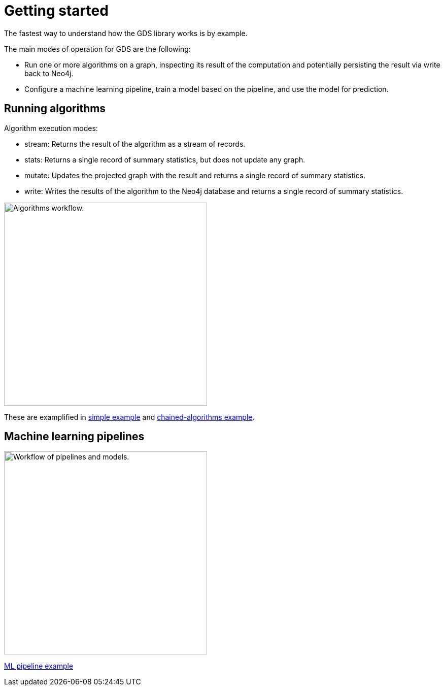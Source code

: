 [[getting-started]]
= Getting started
:description: This chapter gives users the basic information to start using the Neo4j Graph Data Science library.
:keywords: GDS, getting started

The fastest way to understand how the GDS library works is by example.

The main modes of operation for GDS are the following:

* Run one or more algorithms on a graph, inspecting its result of the computation and potentially persisting the result via write back to Neo4j.
* Configure a machine learning pipeline, train a model based on the pipeline, and use the model for prediction.

:sectnums!:

== Running algorithms

Algorithm execution modes:

* stream: Returns the result of the algorithm as a stream of records.
* stats: Returns a single record of summary statistics, but does not update any graph.
* mutate: Updates the projected graph with the result and returns a single record of summary statistics.
* write: Writes the results of the algorithm to the Neo4j database and returns a single record of summary statistics.

image::algorithm-modes.svg["Algorithms workflow.",400]

These are examplified in xref:getting-started/single-algorithm.adoc[simple example] and xref:getting-started/fastrp-knn-example.adoc[chained-algorithms example].

== Machine learning pipelines

image::pipeline-model.svg["Workflow of pipelines and models.",400]

xref:getting-started/ml-pipeline.adoc[ML pipeline example]